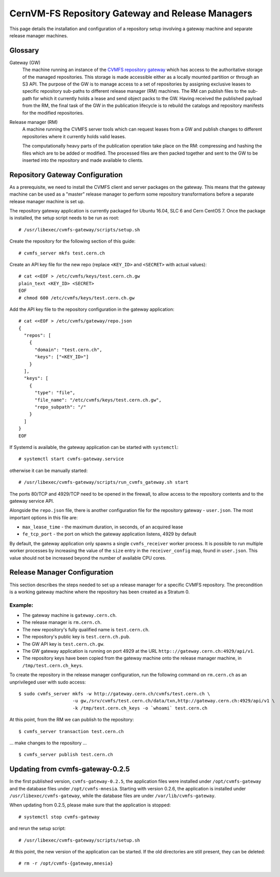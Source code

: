 .. _cpt_repository_gateway:

==================================================
 CernVM-FS Repository Gateway and Release Managers
==================================================

This page details the installation and configuration of a repository setup
involving a gateway machine and separate release manager machines.

Glossary
========

Gateway (GW)
  The machine running an instance of the `CVMFS repository gateway
  <https://github.com/cvmfs/cvmfs-gateway>`_ which
  has access to the authoritative storage of the managed repositories.
  This storage is made accessible either as a locally
  mounted partition or through an S3 API. The purpose of the GW is to
  manage access to a set of repositories by assigning exclusive leases
  to specific repository sub-paths to different release manager (RM)
  machines. The RM can publish files to the sub-path for which it
  currently holds a lease and send object packs to the GW. Having
  received the published payload from the RM, the final task of the GW
  in the publication lifecycle is to rebuild the catalogs and
  repository manifests for the modified repositories.

Release manager (RM)
  A machine running the CVMFS server tools which can request leases
  from a GW and publish changes to different repositories where it
  currently holds valid leases.

  The computationally heavy parts of the publication operation take
  place on the RM: compressing and hashing the files which are to be
  added or modified. The processed files are then packed together and
  sent to the GW to be inserted into the repository and made available
  to clients.

Repository Gateway Configuration
================================

As a prerequisite, we need to install the CVMFS client and server
packages on the gateway. This means that the gateway machine can be
used as a "master" release manager to perform some repository
transformations before a separate release manager machine
is set up.

The repository gateway application is currently packaged for Ubuntu
16.04, SLC 6 and Cern CentOS 7. Once the package is installed, the
setup script needs to be run as root: ::

  # /usr/libexec/cvmfs-gateway/scripts/setup.sh

Create the repository for the following section of this guide: ::

  # cvmfs_server mkfs test.cern.ch

Create an API key file for the new repo (replace ``<KEY_ID>`` and ``<SECRET>`` with actual values): ::

  # cat <<EOF > /etc/cvmfs/keys/test.cern.ch.gw
  plain_text <KEY_ID> <SECRET>
  EOF
  # chmod 600 /etc/cvmfs/keys/test.cern.ch.gw

Add the API key file to the repository configuration in the gateway application: ::

  # cat <<EOF > /etc/cvmfs/gateway/repo.json
  {
    "repos": [
      {
        "domain": "test.cern.ch",
        "keys": ["<KEY_ID>"]
      }
    ],
    "keys": [
      {
        "type": "file",
        "file_name": "/etc/cvmfs/keys/test.cern.ch.gw",
        "repo_subpath": "/"
      }
    ]
  }
  EOF

If Systemd is available, the gateway application can be started with ``systemctl``: ::

  # systemctl start cvmfs-gateway.service

otherwise it can be manually started: ::

  # /usr/libexec/cvmfs-gateway/scripts/run_cvmfs_gateway.sh start

The ports 80/TCP and 4929/TCP need to be opened in the firewall, to
allow access to the repository contents and to the gateway service
API.

Alongside the ``repo.json`` file, there is another configuration file
for the repository gateway - ``user.json``. The most important options
in this file are:

* ``max_lease_time`` - the maximum duration, in seconds, of an acquired lease
* ``fe_tcp_port`` - the port on which the gateway application listens,
  4929 by default

By default, the gateway application only spawns a single
``cvmfs_receiver`` worker process. It is possible to run multiple
worker processes by increasing the value of the ``size`` entry in the
``receiver_config`` map, found in ``user.json``. This value should not
be increased beyond the number of available CPU cores.

Release Manager Configuration
=============================

This section describes the steps needed to set up a release manager
for a specific CVMFS repository. The precondition is a working gateway
machine where the repository has been created as a Stratum 0.

Example:
--------

* The gateway machine is ``gateway.cern.ch``.
* The release manager is ``rm.cern.ch``.
* The new repository's fully qualified name is ``test.cern.ch``.
* The repository's public key is ``test.cern.ch.pub``.
* The GW API key is ``test.cern.ch.gw``.
* The GW gateway application is running on port 4929 at the URL ``http:://gateway.cern.ch:4929/api/v1``.
* The repository keys have been copied from the gateway machine onto
  the release manager machine, in ``/tmp/test.cern.ch_keys``.

To create the repository in the release manager configuration, run the following command on ``rm.cern.ch`` as an unprivileged user with sudo access: ::

  $ sudo cvmfs_server mkfs -w http://gateway.cern.ch/cvmfs/test.cern.ch \
                      -u gw,/srv/cvmfs/test.cern.ch/data/txn,http://gateway.cern.ch:4929/api/v1 \
                      -k /tmp/test.cern.ch_keys -o `whoami` test.cern.ch

At this point, from the RM we can publish to the repository: ::

  $ cvmfs_server transaction test.cern.ch

... make changes to the repository ... ::

  $ cvmfs_server publish test.cern.ch


Updating from cvmfs-gateway-0.2.5
=================================

In the first published version, ``cvmfs-gateway-0.2.5``, the
application files were installed under ``/opt/cvmfs-gateway`` and the
database files under ``/opt/cvmfs-mnesia``. Starting with version 0.2.6,
the application is installed under ``/usr/libexec/cvmfs-gateway``, while
the database files are under ``/var/lib/cvmfs-gateway``.

When updating from 0.2.5, please make sure that the application is stopped: ::

  # systemctl stop cvmfs-gateway

and rerun the setup script: ::

  # /usr/libexec/cvmfs-gateway/scripts/setup.sh

At this point, the new version of the application can be started. If the
old directories are still present, they can be deleted: ::

  # rm -r /opt/cvmfs-{gateway,mnesia}
